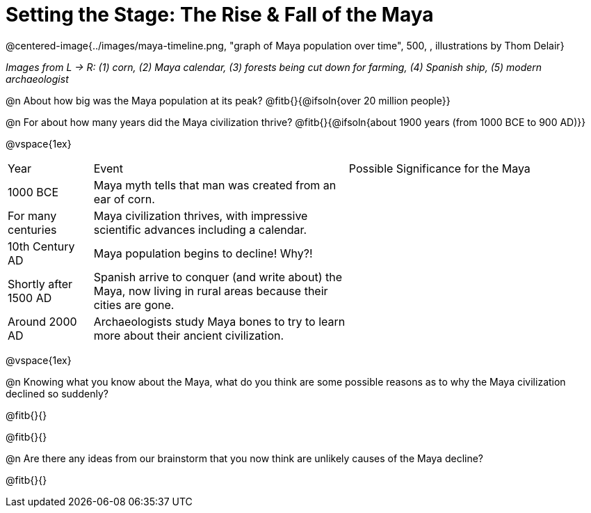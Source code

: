 = Setting the Stage: The Rise & Fall of the Maya

@centered-image{../images/maya-timeline.png, "graph of Maya population over time", 500, , illustrations by Thom Delair}

[.center]
__Images from L -> R: (1) corn, (2) Maya calendar, (3) forests being cut down for farming, (4) Spanish ship, (5) modern archaeologist__

@n About how big was the Maya population at its peak? @fitb{}{@ifsoln{over 20 million people}}

@n For about how many years did the Maya civilization thrive? @fitb{}{@ifsoln{about 1900 years (from 1000 BCE to 900 AD)}}

@vspace{1ex}

[cols="1a,3a, 3a, options="header""]
|===
| Year
| Event
| Possible Significance for the Maya

| 1000 BCE
| Maya myth tells that man was created from an ear of corn.
|

| For many centuries
| Maya civilization thrives, with impressive scientific advances including a calendar.
|

| 10th Century AD
| Maya population begins to decline! Why?!
|

| Shortly after 1500 AD
| Spanish arrive to conquer (and write about) the Maya, now living in rural areas because their cities are gone.
|

| Around 2000 AD
| Archaeologists study Maya bones to try to learn more about their ancient civilization.
|

|===

@vspace{1ex}

@n Knowing what you know about the Maya, what do you think are some possible reasons as to why the Maya civilization declined so suddenly?

@fitb{}{}

@fitb{}{}

@n Are there any ideas from our brainstorm that you now think are unlikely causes of the Maya decline?

@fitb{}{}


